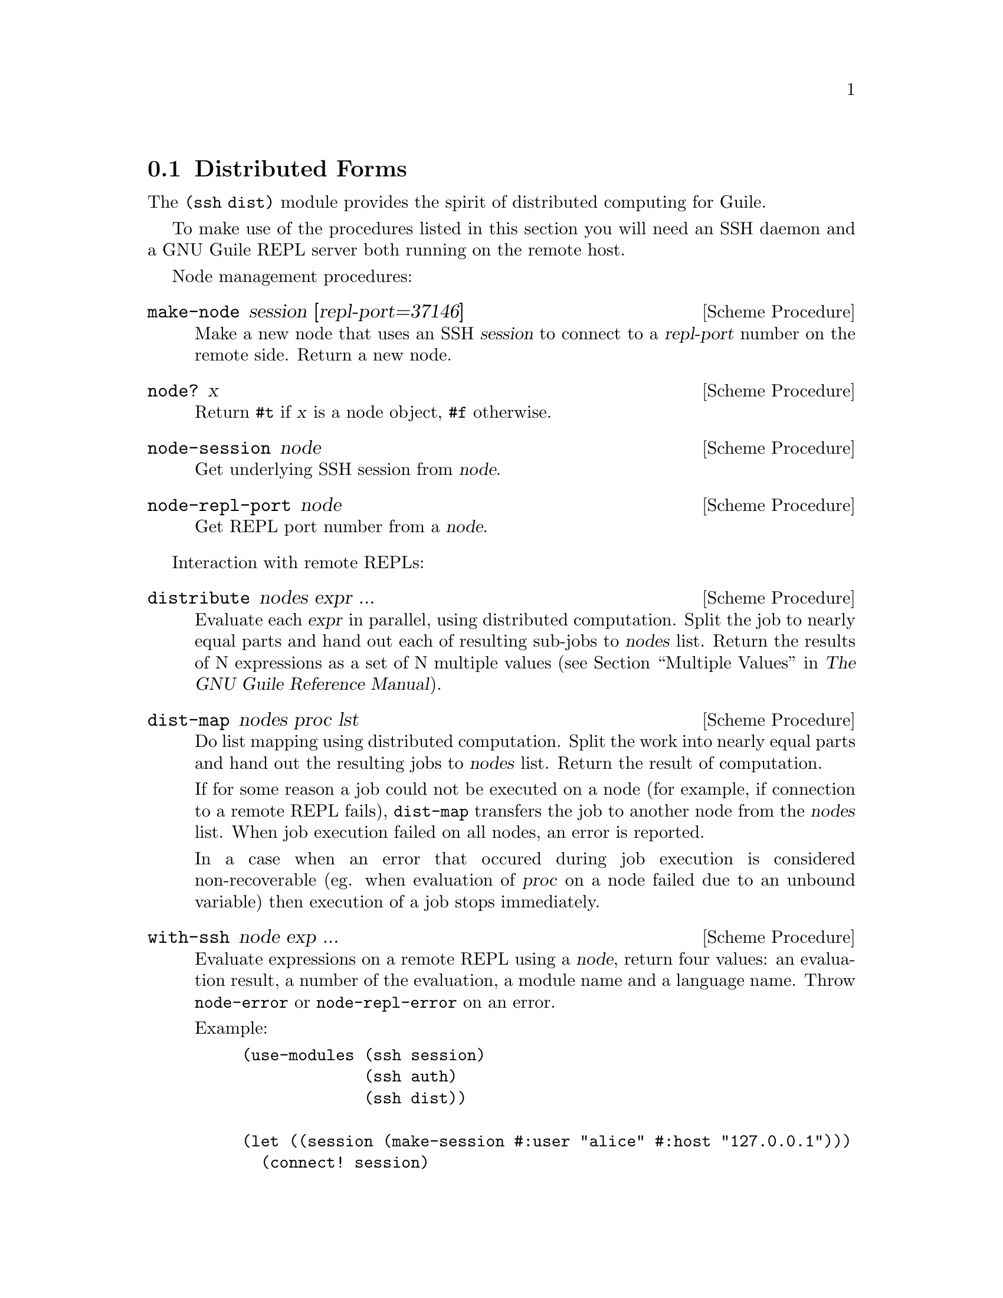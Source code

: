 @c -*-texinfo-*-
@c This file is part of Guile-SSH Reference Manual.
@c Copyright (C) 2015 Artyom V. Poptsov
@c See the file guile-ssh.texi for copying conditions.

@node Distributed Forms
@section Distributed Forms

@cindex secure distributed computing

The @code{(ssh dist)} module provides the spirit of distributed computing for
Guile.

To make use of the procedures listed in this section you will need an SSH
daemon and a GNU Guile REPL server both running on the remote host.

Node management procedures:

@deffn {Scheme Procedure} make-node session [repl-port=37146]
Make a new node that uses an SSH @var{session} to connect to a @var{repl-port}
number on the remote side.  Return a new node.
@end deffn

@deffn {Scheme Procedure} node? x
Return @code{#t} if @var{x} is a node object, @code{#f} otherwise.
@end deffn

@deffn {Scheme Procedure} node-session node
Get underlying SSH session from @var{node}.
@end deffn

@deffn {Scheme Procedure} node-repl-port node
Get REPL port number from a @var{node}.
@end deffn

Interaction with remote REPLs:

@deffn {Scheme Procedure} distribute nodes expr ...
Evaluate each @var{expr} in parallel, using distributed computation.  Split
the job to nearly equal parts and hand out each of resulting sub-jobs to
@var{nodes} list.  Return the results of N expressions as a set of N multiple
values (@pxref{Multiple Values,,, guile, The GNU Guile Reference Manual}).
@end deffn

@deffn {Scheme Procedure} dist-map nodes proc lst
Do list mapping using distributed computation.  Split the work into nearly
equal parts and hand out the resulting jobs to @var{nodes} list.  Return the
result of computation.

If for some reason a job could not be executed on a node (for example, if
connection to a remote REPL fails), @code{dist-map} transfers the job to
another node from the @var{nodes} list.  When job execution failed on all
nodes, an error is reported.

In a case when an error that occured during job execution is considered
non-recoverable (eg. when evaluation of @var{proc} on a node failed due to an
unbound variable) then execution of a job stops immediately.
@end deffn

@deffn {Scheme Procedure} with-ssh node exp ...
Evaluate expressions on a remote REPL using a @var{node}, return four values:
an evaluation result, a number of the evaluation, a module name and a language
name.  Throw @code{node-error} or @code{node-repl-error} on an error.

Example:
@lisp
(use-modules (ssh session)
             (ssh auth)
             (ssh dist))

(let ((session (make-session #:user "alice" #:host "127.0.0.1")))
  (connect! session)
  (userauth-agent! session)
  (display (with-ssh (make-node session)
             (gethostname)))
  (newline))
@end lisp
@end deffn

@deffn {Scheme Procedure} rrepl node
Start an interactive remote REPL (RREPL) session using @var{node}.
@end deffn

@subsection Low-level API

@subsubsection Nodes
@tindex node

The module @code{(ssh dist node)} provides low-level API for node management.
Here's the description of the format of node type printed representation:

@example
#<node avp@@127.0.0.1:22/37146 a0dbdc0>
       A   A         A  A     A
       |   |         |  |     |
   ,---'   |       ,-'  '---. '-----------.
   |       |       |        |             |
 user     host   port   REPL port    object address
@end example

There are two types of node errors: recoverable and non-recoverable.  The
first group is represented by @code{node-error} exceptions.  If an exception
of this kind is occured then there is a chance that a job can be executed on
another node.  That's because such an exception occures in cases when a node
is unreachable, for example.  The second group is represented by
@code{node-repl-error} exceptions.  Such exceptions mean that an error is
occured during execution of a job on a node's REPL -- eg. due to the malformed
job.  Those errors are non-recoverable because if the job is broken it will
likely fail on another nodes as well.

In addition to @code{make-node}, @code{node?}, @code{node-session} and
@code{node-repl-port} the module provides:

@deffn {Scheme Procedure} node-eval node quoted-exp
Evaluate a @var{quoted-exp} on a @var{node} and return four values: an
evaluation result, a number of the evaluation, a module name and a language
name.  Throw @code{node-repl-error} if a non-recoverable error occured, or
@code{node-error} if the evaluation potentially could be succesfully evaluated
on another node.
@end deffn

@deffn {Scheme Procedure} node-open-rrepl node
Open a remote REPL (RREPL).  Return a new RREPL channel.
@end deffn

@deffn {Scheme Procedure} rrepl-eval rrepl-channel expr
Evaluate expression @var{expr} using @var{rrepl-channel}, return four values:
an evaluation result, a number of the evaluation, a module name and a language
name.  Throw @code{node-repl-error} on an error.
@end deffn

@deffn {Scheme Procedure} rrepl-skip-to-prompt rrepl-channel
Read from @var{rrepl-channel} until REPL is observed.  Throw @code{node-error}
on an error.
@end deffn


@subsubsection Jobs
@tindex job

The module @code{(ssh dist job)} provides low-level API for job management.

Here's the description of the format of node type printed representation:

@example
#<job map #<node avp@@127.0.0.1:22/37147 a0dbdc0> a1345a0>
      A   A                                      A
      |   |                                      |
      |   '----------.                           |
      |              |                           |
   job type   node (see above)           job object address
@end example

@deffn {Scheme Procedure} split lst count
Split a list @var{lst} into @var{count} chunks.  Return a list of chunks.

Example:
@lisp
(split '(a b c d) 2)
@result{} '((a b) (c d))
@end lisp
@end deffn

@deffn {Scheme Procedure} make-job type node data proc
Make a new job of @var{type} using @var{node}.
@end deffn

@deffn {Scheme Procedure} job? x
Return @code{#t} if @var{x} is a job object, @code{#f} otherwise.
@end deffn

@deffn {Scheme Procedure} job-type job
Get type of a @var{job}.
@end deffn

@deffn {Scheme Procedure} job-node job
Get a @var{job} node.
@end deffn

@deffn {Scheme Procedure} set-job-node job node
Transfer @var{job} to a new @var{node}.  Return a new job object.
@end deffn

@deffn {Scheme Procedure} job-data job
Get a @var{job} data.
@end deffn

@deffn {Scheme Procedure} job-proc job
Get a @var{job} procedure.
@end deffn

@deffn {Scheme Procedure} assign-eval nodes expressions
Split an @var{expressions} list to nearly equal parts according to the length
of a @var{nodes} list and assign each evaluation job to a node.  Return a list
of assigned jobs.
@end deffn

@deffn {Scheme Procedure} assign-map nodes lst proc
Split the work to nearly equal parts according to length of @var{nodes} list
and assign each part of work to a node.  Return list of assigned jobs.
@end deffn

@deffn {Scheme Procedure} hand-out-job job
Hand out @var{job} to the assigned node and return the result of computation.
@end deffn

@deffn {Scheme Procedure} job->sexp job
Convert a @var{job} to an analogous symbolic expression.
@end deffn

@c Local Variables:
@c TeX-master: "guile-ssh.texi"
@c End:
